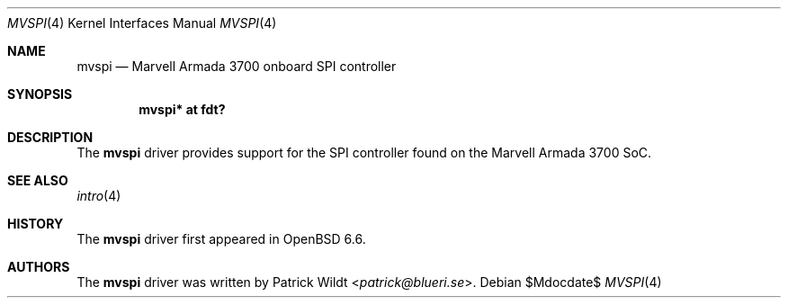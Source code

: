 .\"	$OpenBSD$
.\"
.\" Copyright (c) 2019 Patrick Wildt <patrick@blueri.se>
.\"
.\" Permission to use, copy, modify, and distribute this software for any
.\" purpose with or without fee is hereby granted, provided that the above
.\" copyright notice and this permission notice appear in all copies.
.\"
.\" THE SOFTWARE IS PROVIDED "AS IS" AND THE AUTHOR DISCLAIMS ALL WARRANTIES
.\" WITH REGARD TO THIS SOFTWARE INCLUDING ALL IMPLIED WARRANTIES OF
.\" MERCHANTABILITY AND FITNESS. IN NO EVENT SHALL THE AUTHOR BE LIABLE FOR
.\" ANY SPECIAL, DIRECT, INDIRECT, OR CONSEQUENTIAL DAMAGES OR ANY DAMAGES
.\" WHATSOEVER RESULTING FROM LOSS OF USE, DATA OR PROFITS, WHETHER IN AN
.\" ACTION OF CONTRACT, NEGLIGENCE OR OTHER TORTIOUS ACTION, ARISING OUT OF
.\" OR IN CONNECTION WITH THE USE OR PERFORMANCE OF THIS SOFTWARE.
.\"
.Dd $Mdocdate$
.Dt MVSPI 4
.Os
.Sh NAME
.Nm mvspi
.Nd Marvell Armada 3700 onboard SPI controller
.Sh SYNOPSIS
.Cd "mvspi* at fdt?"
.Sh DESCRIPTION
The
.Nm
driver provides support for the SPI controller found on the Marvell
Armada 3700 SoC.
.Sh SEE ALSO
.Xr intro 4
.Sh HISTORY
The
.Nm
driver first appeared in
.Ox 6.6 .
.Sh AUTHORS
The
.Nm
driver was written by
.An Patrick Wildt Aq Mt patrick@blueri.se .
